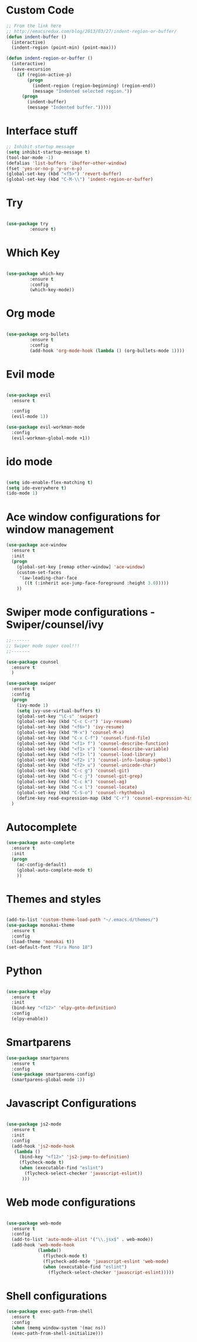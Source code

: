 #+STARTUP: overview
* Custom Code
#+BEGIN_SRC emacs-lisp
  ;; From the link here
  ;; http://emacsredux.com/blog/2013/03/27/indent-region-or-buffer/
  (defun indent-buffer ()
    (interactive)
    (indent-region (point-min) (point-max)))

  (defun indent-region-or-buffer ()
    (interactive)
    (save-excursion
      (if (region-active-p)
          (progn
            (indent-region (region-beginning) (region-end))
            (message "Indented selected region."))
        (progn
          (indent-buffer)
          (message "Indented buffer.")))))
#+END_SRC
* Interface stuff
  
#+BEGIN_SRC emacs-lisp
;; Inhibit startup message
(setq inhibit-startup-message t)
(tool-bar-mode -1)
(defalias 'list-buffers 'ibuffer-other-window)
(fset 'yes-or-no-p 'y-or-n-p)
(global-set-key (kbd "<f5>") 'revert-buffer)
(global-set-key (kbd "C-M-\\") 'indent-region-or-buffer)
#+END_SRC

* Try
  
#+BEGIN_SRC emacs-lisp 

(use-package try
	     :ensure t)

#+END_SRC
  
* Which Key
  
#+BEGIN_SRC emacs-lisp 

(use-package which-key
	     :ensure t
	     :config
	     (which-key-mode))

#+END_SRC
* Org mode	     
  
#+BEGIN_SRC emacs-lisp 

(use-package org-bullets
	     :ensure t
	     :config
	     (add-hook 'org-mode-hook (lambda () (org-bullets-mode 1))))

#+END_SRC

* Evil mode
  
#+BEGIN_SRC emacs-lisp 

  (use-package evil
    :ensure t

    :config
    (evil-mode 1))

  (use-package evil-workman-mode
    :config
    (evil-workman-global-mode +1))

#+END_SRC

* ido mode
  
#+BEGIN_SRC emacs-lisp 

(setq ido-enable-flex-matching t)
(setq ido-everywhere t)
(ido-mode 1)

#+END_SRC

* Ace window configurations for window management
  
#+BEGIN_SRC emacs-lisp 
(use-package ace-window
  :ensure t
  :init
  (progn
    (global-set-key [remap other-window] 'ace-window)
    (custom-set-faces
     '(aw-leading-char-face
       ((t (:inherit ace-jump-face-foreground :height 3.0)))))
    ))
#+END_SRC

* Swiper mode configurations - Swiper/counsel/ivy
  
#+BEGIN_SRC emacs-lisp 
;;-------
;; Swiper mode super cool!!!
;;-------

(use-package counsel
  :ensure t
  )

(use-package swiper
  :ensure t
  :config
  (progn
    (ivy-mode 1)
    (setq ivy-use-virtual-buffers t)
    (global-set-key "\C-s" 'swiper)
    (global-set-key (kbd "C-c C-r") 'ivy-resume)
    (global-set-key (kbd "<f6>") 'ivy-resume)
    (global-set-key (kbd "M-x") 'counsel-M-x)
    (global-set-key (kbd "C-x C-f") 'counsel-find-file)
    (global-set-key (kbd "<f1> f") 'counsel-describe-function)
    (global-set-key (kbd "<f1> v") 'counsel-describe-variable)
    (global-set-key (kbd "<f1> l") 'counsel-load-library)
    (global-set-key (kbd "<f2> i") 'counsel-info-lookup-symbol)
    (global-set-key (kbd "<f2> u") 'counsel-unicode-char)
    (global-set-key (kbd "C-c g") 'counsel-git)
    (global-set-key (kbd "C-c j") 'counsel-git-grep)
    (global-set-key (kbd "C-c k") 'counsel-ag)
    (global-set-key (kbd "C-x l") 'counsel-locate)
    (global-set-key (kbd "C-S-o") 'counsel-rhythmbox)
    (define-key read-expression-map (kbd "C-r") 'counsel-expression-history))
  )

#+END_SRC

* Autocomplete

#+BEGIN_SRC emacs-lisp 
(use-package auto-complete
  :ensure t
  :init
  (progn
    (ac-config-default)
    (global-auto-complete-mode t)
    ))
#+END_SRC

* Themes and styles

#+BEGIN_SRC emacs-lisp 

  (add-to-list 'custom-theme-load-path "~/.emacs.d/themes/")
  (use-package monokai-theme
    :ensure t
    :config
    (load-theme 'monokai t))
  (set-default-font "Fira Mono 18")

#+END_SRC
* Python

#+BEGIN_SRC emacs-lisp

  (use-package elpy
    :ensure t
    :init
    (bind-key "<f12>" 'elpy-goto-definition)
    :config
    (elpy-enable))

#+END_SRC

* Smartparens
#+BEGIN_SRC emacs-lisp
  (use-package smartparens
    :ensure t
    :config
    (use-package smartparens-config)
    (smartparens-global-mode 1))
#+END_SRC

* Javascript Configurations
#+BEGIN_SRC emacs-lisp

  (use-package js2-mode
    :ensure t
    :init
    :config
    (add-hook 'js2-mode-hook
     (lambda ()
       (bind-key "<f12>" 'js2-jump-to-definition)
       (flycheck-mode t)
       (when (executable-find "eslint")
         (flycheck-select-checker 'javascript-eslint))
        )))

#+END_SRC

* Web mode configurations
#+BEGIN_SRC emacs-lisp

  (use-package web-mode
    :ensure t
    :config
    (add-to-list 'auto-mode-alist '("\\.jsx$" . web-mode))
    (add-hook 'web-mode-hook
              (lambda()
                (flycheck-mode t)
                (flycheck-add-mode 'javascript-eslint 'web-mode)
                (when (executable-find "eslint")
                  (flycheck-select-checker 'javascript-eslint)))))

#+END_SRC
* Shell configurations

#+BEGIN_SRC emacs-lisp
  (use-package exec-path-from-shell
    :ensure t
    :config
    (when (memq window-system '(mac ns))
    (exec-path-from-shell-initialize)))
#+END_SRC
 


